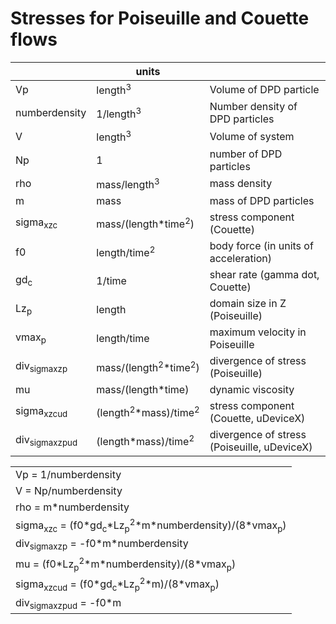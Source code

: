 * Stresses for Poiseuille and Couette flows

|                   | units                  |                                             |
|-------------------+------------------------+---------------------------------------------|
| Vp                | length^3               | Volume of DPD particle                      |
| numberdensity     | 1/length^3             | Number density of DPD particles             |
| V                 | length^3               | Volume of system                            |
| Np                | 1                      | number of DPD particles                     |
| rho               | mass/length^3          | mass density                                |
| m                 | mass                   | mass of DPD particles                       |
| sigma_xz_c        | mass/(length*time^2)   | stress component (Couette)                  |
| f0                | length/time^2          | body force (in units of acceleration)       |
| gd_c              | 1/time                 | shear rate (gamma dot, Couette)             |
| Lz_p              | length                 | domain size in Z (Poiseuille)               |
| vmax_p            | length/time            | maximum velocity in Poiseuille              |
| div_sigma_xz_p    | mass/(length^2*time^2) | divergence of stress (Poiseuille)           |
| mu                | mass/(length*time)     | dynamic viscosity                           |
| sigma_xz_c_ud     | (length^2*mass)/time^2 | stress component (Couette, uDeviceX)        |
| div_sigma_xz_p_ud | (length*mass)/time^2   | divergence of stress (Poiseuille, uDeviceX) |


| Vp = 1/numberdensity                                     |
| V = Np/numberdensity                                     |
| rho = m*numberdensity                                    |
| sigma_xz_c = (f0*gd_c*Lz_p^2*m*numberdensity)/(8*vmax_p) |
| div_sigma_xz_p = -f0*m*numberdensity                     |
| mu = (f0*Lz_p^2*m*numberdensity)/(8*vmax_p)              |
| sigma_xz_c_ud = (f0*gd_c*Lz_p^2*m)/(8*vmax_p)            |
| div_sigma_xz_p_ud = -f0*m                                |

